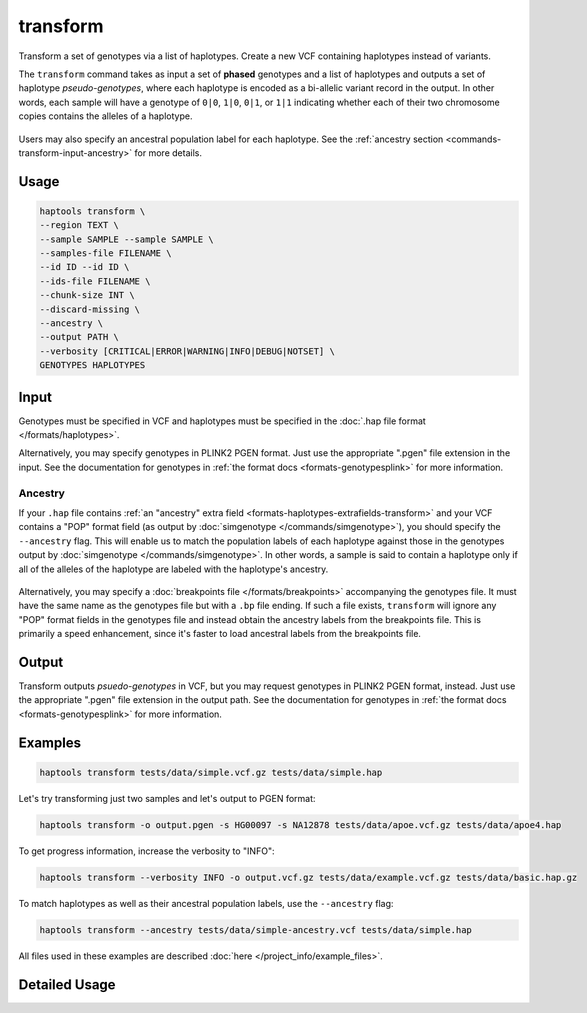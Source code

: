 .. _commands-transform:


transform
=========

Transform a set of genotypes via a list of haplotypes. Create a new VCF containing haplotypes instead of variants.

The ``transform`` command takes as input a set of **phased** genotypes and a list of haplotypes and outputs a set of haplotype *pseudo-genotypes*, where each haplotype is encoded as a bi-allelic variant record in the output. In other words, each sample will have a genotype of ``0|0``, ``1|0``, ``0|1``, or ``1|1`` indicating whether each of their two chromosome copies contains the alleles of a haplotype.

.. figure:: https://drive.google.com/uc?id=1GyluoQ3IeGXo9FjWsCC3XwaRuflr68pn
  :figwidth: 600
  :align: center
  :alt: Transforming genotypes via haplotypes

Users may also specify an ancestral population label for each haplotype. See the :ref:`ancestry section <commands-transform-input-ancestry>` for more details.

Usage
~~~~~
.. code-block:: bash

	haptools transform \
	--region TEXT \
	--sample SAMPLE --sample SAMPLE \
	--samples-file FILENAME \
	--id ID --id ID \
	--ids-file FILENAME \
	--chunk-size INT \
	--discard-missing \
	--ancestry \
	--output PATH \
	--verbosity [CRITICAL|ERROR|WARNING|INFO|DEBUG|NOTSET] \
	GENOTYPES HAPLOTYPES

Input
~~~~~
Genotypes must be specified in VCF and haplotypes must be specified in the :doc:`.hap file format </formats/haplotypes>`.

Alternatively, you may specify genotypes in PLINK2 PGEN format. Just use the appropriate ".pgen" file extension in the input. See the documentation for genotypes in :ref:`the format docs <formats-genotypesplink>` for more information.

.. _commands-transform-input-ancestry:

Ancestry
--------
If your ``.hap`` file contains :ref:`an "ancestry" extra field <formats-haplotypes-extrafields-transform>` and your VCF contains a "POP" format field (as output by :doc:`simgenotype </commands/simgenotype>`), you should specify the ``--ancestry`` flag.
This will enable us to match the population labels of each haplotype against those in the genotypes output by :doc:`simgenotype </commands/simgenotype>`.
In other words, a sample is said to contain a haplotype only if all of the alleles of the haplotype are labeled with the haplotype's ancestry.

.. figure:: https://drive.google.com/uc?id=1uQ08d6X0vdbyLOXDN9evdjPlnqdpI_3k
  :figwidth: 600
  :align: center
  :alt: Transforming via ancestry labels

Alternatively, you may specify a :doc:`breakpoints file </formats/breakpoints>` accompanying the genotypes file. It must have the same name as the genotypes file but with a ``.bp`` file ending. If such a file exists, ``transform`` will ignore any "POP" format fields in the genotypes file and instead obtain the ancestry labels from the breakpoints file. This is primarily a speed enhancement, since it's faster to load ancestral labels from the breakpoints file.

Output
~~~~~~
Transform outputs *psuedo-genotypes* in VCF, but you may request genotypes in PLINK2 PGEN format, instead. Just use the appropriate ".pgen" file extension in the output path. See the documentation for genotypes in :ref:`the format docs <formats-genotypesplink>` for more information.

Examples
~~~~~~~~
.. code-block:: bash

	haptools transform tests/data/simple.vcf.gz tests/data/simple.hap

Let's try transforming just two samples and let's output to PGEN format:

.. code-block:: bash

	haptools transform -o output.pgen -s HG00097 -s NA12878 tests/data/apoe.vcf.gz tests/data/apoe4.hap

To get progress information, increase the verbosity to "INFO":

.. code-block:: bash

	haptools transform --verbosity INFO -o output.vcf.gz tests/data/example.vcf.gz tests/data/basic.hap.gz

To match haplotypes as well as their ancestral population labels, use the ``--ancestry`` flag:

.. code-block:: bash

	haptools transform --ancestry tests/data/simple-ancestry.vcf tests/data/simple.hap

All files used in these examples are described :doc:`here </project_info/example_files>`.


Detailed Usage
~~~~~~~~~~~~~~

.. click:: haptools.__main__:main
   :prog: haptools
   :nested: full
   :commands: transform
